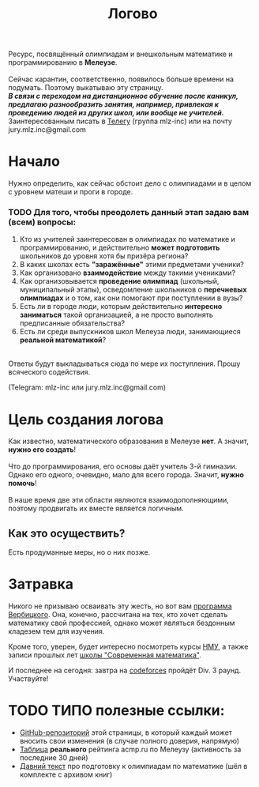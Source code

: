 #+TITLE: Логово
#+OPTIONS: toc:nil num:nil
#+HTML_HEAD: <link rel="stylesheet" type="text/css" href="org.css" />
#+HTML_HEAD: <style>div.figure img {max-height:300px;max-width:900px;}</style>
#+HTML_HEAD_EXTRA: <style>.org-src-container {background-color: #303030; color: #e5e5e5;}</style>

Ресурс, посвящённый олимпиадам и внешкольным математике и программированию в *Мелеузе*.\\
\\
Сейчас карантин, соответственно, появилось больше времени на подумать. Поэтому выкатываю эту страницу.\\
/*В связи с переходом на дистанционное обучение после каникул, предлагаю разнообразить занятия, например, привлекая к проведению людей из других школ, или вообще не учителей.*/
\\
Заинтересованным писать в [[https://t.me/mlz_inc][Телегу]] (группа mlz-inc) или на почту jury.mlz.inc@gmail.com

* Начало 

  Нужно определить, как сейчас обстоит дело с олимпиадами и в целом с уровнем матеши и проги в городе.\\

*** TODO Для того, чтобы преодолеть данный этап задаю вам (всем) вопросы:
  
1) Кто из учителей заинтересован в олимпиадах по математике и программированию, и действительно *может подготовить* школьников до уровня хотя бы призёра региона?
2) В каких школах есть *"заражённые"* этими предметами ученики? 
3) Как организовано *взаимодействие* между такими учениками? 
4) Как организовывается *проведение олимпиад* (школьный, муниципальный этапы), осведомление школьников о *перечневых олимпиадах* и о том, как они помогают при поступлении в вузы?
5) Есть ли в городе люди, которым действительно *интересно заниматься* такой организацией, а не просто выполнять предписанные обязательства?
6) Есть ли среди выпускников школ Мелеуза люди, занимающиеся *реальной математикой*? 
\\
Ответы будут выкладываться сюда по мере их поступления. Прошу всяческого содействия. 

(Telegram: mlz-inc или jury.mlz.inc@gmail.com)

* Цель создания логова
  Как известно, математического образования в Мелеузе *нет*. А значит, *нужно его создать*!\\
  \\
  Что до программирования, его основы даёт учитель 3-й гимназии. Однако его одного, очевидно, мало для всего города. Значит, *нужно помочь*!\\
  \\
  В наше время две эти области являются взаимодополняющими, поэтому продвигать их вместе является логичным.\\
  
** Как это осуществить?
   Есть продуманные меры, но о них позже.
 
* Затравка

  Никого не призываю осваивать эту жесть, но вот вам [[http://imperium.lenin.ru/~verbit/MATH/programma.html][программа Вербицкого]]. Она, конечно, рассчитана на тех, кто хочет сделать математику свой профессией, однако может являться бездонным кладезем тем для изучения. 

  Кроме того, уверен, будет интересно посмотреть курсы [[https://www.mccme.ru/ium/][НМУ]], а также записи прошлых лет [[https://www.mccme.ru/dubna/][школы "Современная математика"]].

  И последнее на сегодня: завтра на [[https://codeforces.com/?locale=ru][codeforces]] пройдёт Div. 3 раунд. Участвуйте! 


* TODO ТИПО полезные ссылки:  
  - [[https://github.com/mlz-inc/mlz-inc.github.io][GitHub-репозиторий]] этой страницы, в который каждый может вносить свои изменения (в случае полного доверия, напрямую)
  - [[file:acmp/real_table.org][Таблица]] *реального* рейтинга acmp.ru по Мелеузу (активность за последние 30 дней)
  - [[file:old-paper.org][Давний текст]] про подготовку к олимпиадам по математике (шёл в комплекте с архивом книг)
